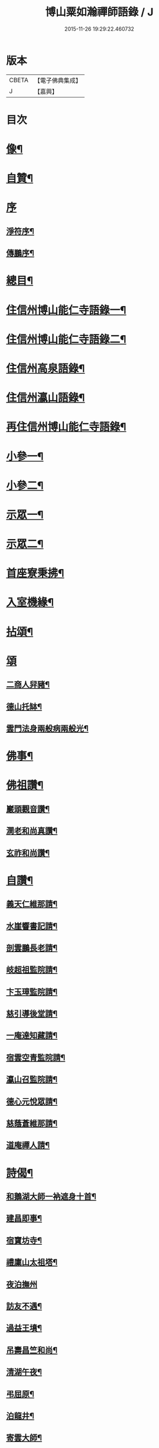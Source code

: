 #+TITLE: 博山粟如瀚禪師語錄 / J
#+DATE: 2015-11-26 19:29:22.460732
* 版本
 |     CBETA|【電子佛典集成】|
 |         J|【嘉興】    |

* 目次
* [[file:KR6q0597_001.txt::001-0449a2][像¶]]
* [[file:KR6q0597_001.txt::001-0449a12][自贊¶]]
* [[file:KR6q0597_001.txt::001-0449a21][序]]
** [[file:KR6q0597_001.txt::001-0449a22][淨符序¶]]
** [[file:KR6q0597_001.txt::0449b12][傳鵬序¶]]
* [[file:KR6q0597_001.txt::0449c2][總目¶]]
* [[file:KR6q0597_001.txt::0450b4][住信州博山能仁寺語錄一¶]]
* [[file:KR6q0597_002.txt::002-0455b4][住信州博山能仁寺語錄二¶]]
* [[file:KR6q0597_002.txt::0457a21][住信州高泉語錄¶]]
* [[file:KR6q0597_002.txt::0457b21][住信州瀛山語錄¶]]
* [[file:KR6q0597_003.txt::003-0458c4][再住信州博山能仁寺語錄¶]]
* [[file:KR6q0597_004.txt::004-0460a4][小參一¶]]
* [[file:KR6q0597_004.txt::0461c4][小參二¶]]
* [[file:KR6q0597_005.txt::005-0462c4][示眾一¶]]
* [[file:KR6q0597_005.txt::0463c4][示眾二¶]]
* [[file:KR6q0597_005.txt::0464b14][首座寮秉拂¶]]
* [[file:KR6q0597_005.txt::0464c24][入室機緣¶]]
* [[file:KR6q0597_006.txt::006-0465c4][拈頌¶]]
* [[file:KR6q0597_006.txt::0467c17][頌]]
** [[file:KR6q0597_006.txt::0467c18][二商人舁豬¶]]
** [[file:KR6q0597_006.txt::0467c21][德山托缽¶]]
** [[file:KR6q0597_006.txt::0467c23][雲門法身兩般病兩般光¶]]
* [[file:KR6q0597_006.txt::0467c25][佛事¶]]
* [[file:KR6q0597_006.txt::0469b14][佛祖讚¶]]
** [[file:KR6q0597_006.txt::0469b15][巖頭觀音讚¶]]
** [[file:KR6q0597_006.txt::0469b20][澗老和尚真讚¶]]
** [[file:KR6q0597_006.txt::0469b25][玄祚和尚讚¶]]
* [[file:KR6q0597_006.txt::0469c3][自讚¶]]
** [[file:KR6q0597_006.txt::0469c4][義天仁維那請¶]]
** [[file:KR6q0597_006.txt::0469c7][水崖響書記請¶]]
** [[file:KR6q0597_006.txt::0469c10][剖雲鵬長老請¶]]
** [[file:KR6q0597_006.txt::0469c13][岐超祖監院請¶]]
** [[file:KR6q0597_006.txt::0469c17][卞玉璋監院請¶]]
** [[file:KR6q0597_006.txt::0469c20][慈引導後堂請¶]]
** [[file:KR6q0597_006.txt::0469c23][一庵達知藏請¶]]
** [[file:KR6q0597_006.txt::0469c26][宿雲空青監院請¶]]
** [[file:KR6q0597_006.txt::0469c29][瀛山召監院請¶]]
** [[file:KR6q0597_006.txt::0470a3][德心元悅眾請¶]]
** [[file:KR6q0597_006.txt::0470a6][慈蔭蒼維那請¶]]
** [[file:KR6q0597_006.txt::0470a10][道庵禪人請¶]]
* [[file:KR6q0597_006.txt::0470a13][詩偈¶]]
** [[file:KR6q0597_006.txt::0470a14][和鵝湖大師一衲遮身十首¶]]
** [[file:KR6q0597_006.txt::0470b15][建昌即事¶]]
** [[file:KR6q0597_006.txt::0470b19][宿寶坊寺¶]]
** [[file:KR6q0597_006.txt::0470b23][禮廩山太祖塔¶]]
** [[file:KR6q0597_006.txt::0470b30][夜泊撫州]]
** [[file:KR6q0597_006.txt::0470c7][訪友不遇¶]]
** [[file:KR6q0597_006.txt::0470c10][過益王墳¶]]
** [[file:KR6q0597_006.txt::0470c13][吊壽昌竺和尚¶]]
** [[file:KR6q0597_006.txt::0470c16][清湖午夜¶]]
** [[file:KR6q0597_006.txt::0470c19][弔屈原¶]]
** [[file:KR6q0597_006.txt::0470c22][泊龍井¶]]
** [[file:KR6q0597_006.txt::0470c24][寄雲大師¶]]
** [[file:KR6q0597_006.txt::0470c27][懷怡大師¶]]
** [[file:KR6q0597_006.txt::0470c30][雨夜憶玄大師¶]]
** [[file:KR6q0597_006.txt::0471a3][中秋示烈生禪師¶]]
** [[file:KR6q0597_006.txt::0471a6][示義天仁禪人¶]]
** [[file:KR6q0597_006.txt::0471a9][示牧菴念禪人¶]]
** [[file:KR6q0597_006.txt::0471a12][示定慧誥禪人¶]]
** [[file:KR6q0597_006.txt::0471a19][示歇馳觀禪人¶]]
** [[file:KR6q0597_006.txt::0471a22][示冰崖響禪人¶]]
** [[file:KR6q0597_006.txt::0471a25][示一菴達禪人¶]]
** [[file:KR6q0597_006.txt::0471a28][示剖雲鵬長老¶]]
** [[file:KR6q0597_006.txt::0471a30][示立夫傑維那]]
** [[file:KR6q0597_006.txt::0471b3][示岐超祖監院¶]]
** [[file:KR6q0597_006.txt::0471b6][示禪座¶]]
** [[file:KR6q0597_006.txt::0471b9][示上座¶]]
** [[file:KR6q0597_006.txt::0471b12][臨終自說封龕¶]]
** [[file:KR6q0597_006.txt::0471b15][起龕¶]]
** [[file:KR6q0597_006.txt::0471b20][封塔¶]]
* [[file:KR6q0597_006.txt::0471c2][行狀¶]]
* [[file:KR6q0597_006.txt::0473a19][塔銘¶]]
* [[file:KR6q0597_006.txt::0473c29][塔院記¶]]
* 卷
** [[file:KR6q0597_001.txt][博山粟如瀚禪師語錄 1]]
** [[file:KR6q0597_002.txt][博山粟如瀚禪師語錄 2]]
** [[file:KR6q0597_003.txt][博山粟如瀚禪師語錄 3]]
** [[file:KR6q0597_004.txt][博山粟如瀚禪師語錄 4]]
** [[file:KR6q0597_005.txt][博山粟如瀚禪師語錄 5]]
** [[file:KR6q0597_006.txt][博山粟如瀚禪師語錄 6]]
